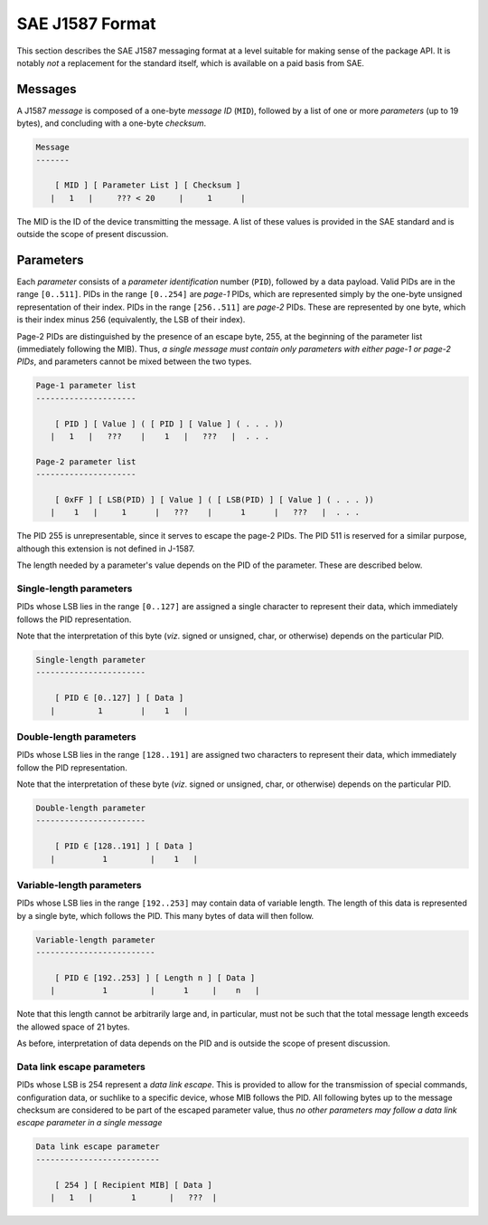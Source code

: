 ****************
SAE J1587 Format
****************

This section describes the SAE J1587 messaging format at a level
suitable for making sense of the package API.
It is notably *not* a replacement for the standard itself, which is
available on a paid basis from SAE.

Messages
--------

A J1587 *message* is composed of a one-byte *message ID* (``MID``),
followed by a list of one or more *parameters* (up to 19 bytes),
and concluding with a one-byte *checksum*.


.. code::


   Message
   -------

       [ MID ] [ Parameter List ] [ Checksum ]
      |   1   |     ??? < 20     |     1      |

The MID is the ID of the device transmitting the message.
A list of these values is provided in the SAE standard and is outside the scope
of present discussion.

Parameters
----------

Each *parameter* consists of a *parameter identification* number (``PID``),
followed by a data payload.
Valid PIDs are in the range ``[0..511]``.
PIDs in the range ``[0..254]`` are *page-1* PIDs, which are represented simply
by the one-byte unsigned representation of their index.
PIDs in the range ``[256..511]`` are *page-2* PIDs.
These are represented by one byte, which is their index minus 256 (equivalently,
the LSB of their index).

Page-2 PIDs are distinguished by the presence of an escape byte, 255, at the
beginning of the parameter list (immediately following the MIB).
Thus, *a single message must contain only parameters with either page-1 or
page-2 PIDs*, and parameters cannot be mixed between the two types.

.. code::


   Page-1 parameter list
   ---------------------

       [ PID ] [ Value ] ( [ PID ] [ Value ] ( . . . ))
      |   1   |   ???    |    1   |   ???   |  . . .

   Page-2 parameter list
   ---------------------

       [ 0xFF ] [ LSB(PID) ] [ Value ] ( [ LSB(PID) ] [ Value ] ( . . . ))
      |    1   |     1      |   ???    |      1      |   ???   |  . . .

The PID 255 is unrepresentable, since it serves to escape the page-2 PIDs.
The PID 511 is reserved for a similar purpose, although this extension is not
defined in J-1587.

The length needed by a parameter's value depends on the PID of the parameter.
These are described below.

Single-length parameters
^^^^^^^^^^^^^^^^^^^^^^^^

PIDs whose LSB lies in the range ``[0..127]`` are assigned a single character to
represent their data, which immediately follows the PID representation.

Note that the interpretation of this byte (*viz*. signed or unsigned, char, or
otherwise) depends on the particular PID.

.. code::

   Single-length parameter
   -----------------------

       [ PID ∈ [0..127] ] [ Data ]
      |         1        |    1   |

Double-length parameters
^^^^^^^^^^^^^^^^^^^^^^^^

PIDs whose LSB lies in the range ``[128..191]`` are assigned two characters to
represent their data, which immediately follow the PID representation.

Note that the interpretation of these byte (*viz*. signed or unsigned, char, or
otherwise) depends on the particular PID.

.. code::

   Double-length parameter
   -----------------------

       [ PID ∈ [128..191] ] [ Data ]
      |          1         |    1   |

Variable-length parameters
^^^^^^^^^^^^^^^^^^^^^^^^^^

PIDs whose LSB lies in the range ``[192..253]`` may contain data of variable
length.
The length of this data is represented by a single byte, which follows the PID.
This many bytes of data will then follow.


.. code::

   Variable-length parameter
   -------------------------

       [ PID ∈ [192..253] ] [ Length n ] [ Data ]
      |          1         |      1     |    n   |

Note that this length cannot be arbitrarily large and, in particular, must not
be such that the total message length exceeds the allowed space of 21 bytes.

As before, interpretation of data depends on the PID and is outside the scope
of present discussion.

Data link escape parameters
^^^^^^^^^^^^^^^^^^^^^^^^^^^

PIDs whose LSB is 254 represent a *data link escape*.
This is provided to allow for the transmission of  special commands,
configuration data, or suchlike to a specific device, whose MIB follows the PID.
All following bytes up to the message checksum are considered to be part of the
escaped parameter value, thus *no other parameters may follow a data link escape
parameter in a single message*

.. code::

   Data link escape parameter
   --------------------------

       [ 254 ] [ Recipient MIB] [ Data ]
      |   1   |        1       |   ???  |

